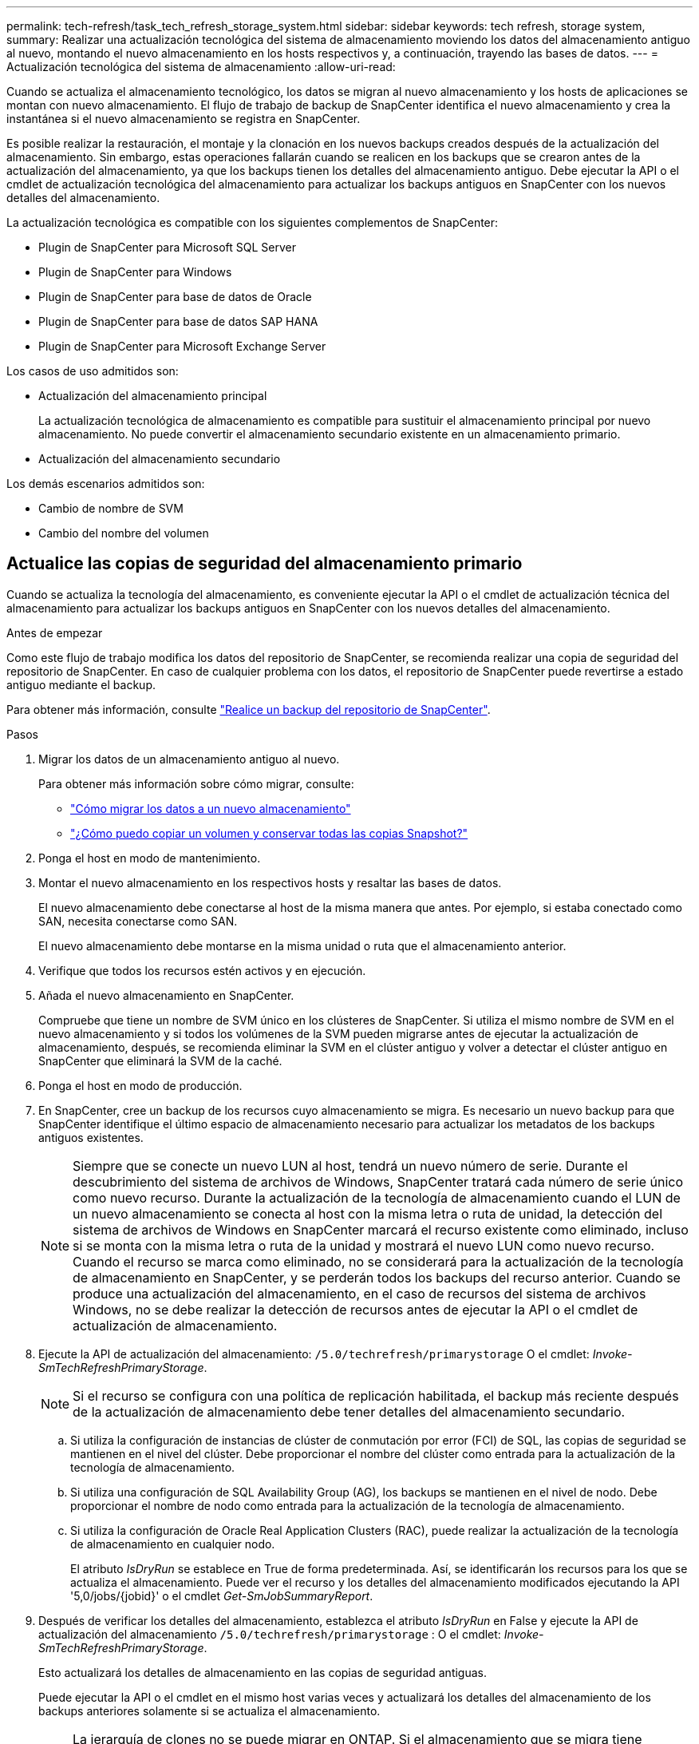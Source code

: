 ---
permalink: tech-refresh/task_tech_refresh_storage_system.html 
sidebar: sidebar 
keywords: tech refresh, storage system, 
summary: Realizar una actualización tecnológica del sistema de almacenamiento moviendo los datos del almacenamiento antiguo al nuevo, montando el nuevo almacenamiento en los hosts respectivos y, a continuación, trayendo las bases de datos. 
---
= Actualización tecnológica del sistema de almacenamiento
:allow-uri-read: 


[role="lead"]
Cuando se actualiza el almacenamiento tecnológico, los datos se migran al nuevo almacenamiento y los hosts de aplicaciones se montan con nuevo almacenamiento. El flujo de trabajo de backup de SnapCenter identifica el nuevo almacenamiento y crea la instantánea si el nuevo almacenamiento se registra en SnapCenter.

Es posible realizar la restauración, el montaje y la clonación en los nuevos backups creados después de la actualización del almacenamiento. Sin embargo, estas operaciones fallarán cuando se realicen en los backups que se crearon antes de la actualización del almacenamiento, ya que los backups tienen los detalles del almacenamiento antiguo. Debe ejecutar la API o el cmdlet de actualización tecnológica del almacenamiento para actualizar los backups antiguos en SnapCenter con los nuevos detalles del almacenamiento.

La actualización tecnológica es compatible con los siguientes complementos de SnapCenter:

* Plugin de SnapCenter para Microsoft SQL Server
* Plugin de SnapCenter para Windows
* Plugin de SnapCenter para base de datos de Oracle
* Plugin de SnapCenter para base de datos SAP HANA
* Plugin de SnapCenter para Microsoft Exchange Server


Los casos de uso admitidos son:

* Actualización del almacenamiento principal
+
La actualización tecnológica de almacenamiento es compatible para sustituir el almacenamiento principal por nuevo almacenamiento. No puede convertir el almacenamiento secundario existente en un almacenamiento primario.

* Actualización del almacenamiento secundario


Los demás escenarios admitidos son:

* Cambio de nombre de SVM
* Cambio del nombre del volumen




== Actualice las copias de seguridad del almacenamiento primario

Cuando se actualiza la tecnología del almacenamiento, es conveniente ejecutar la API o el cmdlet de actualización técnica del almacenamiento para actualizar los backups antiguos en SnapCenter con los nuevos detalles del almacenamiento.

.Antes de empezar
Como este flujo de trabajo modifica los datos del repositorio de SnapCenter, se recomienda realizar una copia de seguridad del repositorio de SnapCenter. En caso de cualquier problema con los datos, el repositorio de SnapCenter puede revertirse a estado antiguo mediante el backup.

Para obtener más información, consulte https://docs.netapp.com/us-en/snapcenter/admin/concept_manage_the_snapcenter_server_repository.html#back-up-the-snapcenter-repository["Realice un backup del repositorio de SnapCenter"].

.Pasos
. Migrar los datos de un almacenamiento antiguo al nuevo.
+
Para obtener más información sobre cómo migrar, consulte:

+
** https://kb.netapp.com/mgmt/SnapCenter/How_to_perform_Storage_tech_refresh["Cómo migrar los datos a un nuevo almacenamiento"]
** https://kb.netapp.com/onprem/ontap/dp/SnapMirror/How_can_I_copy_a_volume_and_preserve_all_of_the_Snapshot_copies["¿Cómo puedo copiar un volumen y conservar todas las copias Snapshot?"]


. Ponga el host en modo de mantenimiento.
. Montar el nuevo almacenamiento en los respectivos hosts y resaltar las bases de datos.
+
El nuevo almacenamiento debe conectarse al host de la misma manera que antes. Por ejemplo, si estaba conectado como SAN, necesita conectarse como SAN.

+
El nuevo almacenamiento debe montarse en la misma unidad o ruta que el almacenamiento anterior.

. Verifique que todos los recursos estén activos y en ejecución.
. Añada el nuevo almacenamiento en SnapCenter.
+
Compruebe que tiene un nombre de SVM único en los clústeres de SnapCenter. Si utiliza el mismo nombre de SVM en el nuevo almacenamiento y si todos los volúmenes de la SVM pueden migrarse antes de ejecutar la actualización de almacenamiento, después, se recomienda eliminar la SVM en el clúster antiguo y volver a detectar el clúster antiguo en SnapCenter que eliminará la SVM de la caché.

. Ponga el host en modo de producción.
. En SnapCenter, cree un backup de los recursos cuyo almacenamiento se migra. Es necesario un nuevo backup para que SnapCenter identifique el último espacio de almacenamiento necesario para actualizar los metadatos de los backups antiguos existentes.
+

NOTE: Siempre que se conecte un nuevo LUN al host, tendrá un nuevo número de serie. Durante el descubrimiento del sistema de archivos de Windows, SnapCenter tratará cada número de serie único como nuevo recurso. Durante la actualización de la tecnología de almacenamiento cuando el LUN de un nuevo almacenamiento se conecta al host con la misma letra o ruta de unidad, la detección del sistema de archivos de Windows en SnapCenter marcará el recurso existente como eliminado, incluso si se monta con la misma letra o ruta de la unidad y mostrará el nuevo LUN como nuevo recurso. Cuando el recurso se marca como eliminado, no se considerará para la actualización de la tecnología de almacenamiento en SnapCenter, y se perderán todos los backups del recurso anterior. Cuando se produce una actualización del almacenamiento, en el caso de recursos del sistema de archivos Windows, no se debe realizar la detección de recursos antes de ejecutar la API o el cmdlet de actualización de almacenamiento.

. Ejecute la API de actualización del almacenamiento: `/5.0/techrefresh/primarystorage` O el cmdlet: _Invoke-SmTechRefreshPrimaryStorage_.
+

NOTE: Si el recurso se configura con una política de replicación habilitada, el backup más reciente después de la actualización de almacenamiento debe tener detalles del almacenamiento secundario.

+
.. Si utiliza la configuración de instancias de clúster de conmutación por error (FCI) de SQL, las copias de seguridad se mantienen en el nivel del clúster. Debe proporcionar el nombre del clúster como entrada para la actualización de la tecnología de almacenamiento.
.. Si utiliza una configuración de SQL Availability Group (AG), los backups se mantienen en el nivel de nodo. Debe proporcionar el nombre de nodo como entrada para la actualización de la tecnología de almacenamiento.
.. Si utiliza la configuración de Oracle Real Application Clusters (RAC), puede realizar la actualización de la tecnología de almacenamiento en cualquier nodo.
+
El atributo _IsDryRun_ se establece en True de forma predeterminada. Así, se identificarán los recursos para los que se actualiza el almacenamiento. Puede ver el recurso y los detalles del almacenamiento modificados ejecutando la API '5,0/jobs/{jobid}' o el cmdlet _Get-SmJobSummaryReport_.



. Después de verificar los detalles del almacenamiento, establezca el atributo _IsDryRun_ en False y ejecute la API de actualización del almacenamiento `/5.0/techrefresh/primarystorage` : O el cmdlet: _Invoke-SmTechRefreshPrimaryStorage_.
+
Esto actualizará los detalles de almacenamiento en las copias de seguridad antiguas.

+
Puede ejecutar la API o el cmdlet en el mismo host varias veces y actualizará los detalles del almacenamiento de los backups anteriores solamente si se actualiza el almacenamiento.

+

NOTE: La jerarquía de clones no se puede migrar en ONTAP. Si el almacenamiento que se migra tiene metadatos de clonado en SnapCenter, el recurso clonado se marcará como recurso independiente. Los clones de los metadatos del clon se eliminarán de forma recursiva.

. (Opcional) Si todas las snapshots no se mueven del almacenamiento primario antiguo a un nuevo almacenamiento primario, ejecute la siguiente API: `/5.0/hosts/primarybackupsexistencecheck` O el cmdlet _Invoke-SmPrimaryBackupsExistenceCheck_.
+
Esto realizará la comprobación de existencia de instantáneas en el nuevo almacenamiento primario y marcará los respectivos backups que no están disponibles para ninguna operación en SnapCenter.





== Actualice los backups del almacenamiento secundario

Cuando se actualiza la tecnología del almacenamiento, es conveniente ejecutar la API o el cmdlet de actualización técnica del almacenamiento para actualizar los backups antiguos en SnapCenter con los nuevos detalles del almacenamiento.

.Antes de empezar
Como este flujo de trabajo modifica los datos del repositorio de SnapCenter, se recomienda realizar una copia de seguridad del repositorio de SnapCenter. En caso de cualquier problema con los datos, el repositorio de SnapCenter puede revertirse a estado antiguo mediante el backup.

Para obtener más información, consulte https://docs.netapp.com/us-en/snapcenter/admin/concept_manage_the_snapcenter_server_repository.html#back-up-the-snapcenter-repository["Realice un backup del repositorio de SnapCenter"].

.Pasos
. Migrar los datos de un almacenamiento antiguo al nuevo.
+
Para obtener más información sobre cómo migrar, consulte:

+
** https://kb.netapp.com/mgmt/SnapCenter/How_to_perform_Storage_tech_refresh["Cómo migrar los datos a un nuevo almacenamiento"]
** https://kb.netapp.com/onprem/ontap/dp/SnapMirror/How_can_I_copy_a_volume_and_preserve_all_of_the_Snapshot_copies["¿Cómo puedo copiar un volumen y conservar todas las copias Snapshot?"]


. Establezca la relación de SnapMirror entre el almacenamiento principal y el nuevo almacenamiento secundario, y asegúrese de que el estado de la relación sea correcto.
. En SnapCenter, cree un backup de los recursos cuyo almacenamiento se migra.
+
Es necesario un nuevo backup para que SnapCenter identifique el último espacio de almacenamiento y se utilizará para actualizar los metadatos de los backups anteriores existentes.

+

IMPORTANT: Debe esperar hasta que se complete esta operación. Si continúa con el siguiente paso antes de que finalice, SnapCenter perderá por completo metadatos de Snapshot secundarias antiguas.

. Después de crear correctamente el backup de todos los recursos en un host, ejecute la API de actualización del almacenamiento secundario `/5.0/techrefresh/secondarystorage` o el cmdlet: _Invoke-SmTechRefreshSecondaryStorage_.
+
Esto actualizará los detalles del almacenamiento secundario de los backups anteriores en el host dado.

+
Si desea ejecutar esto a nivel de recurso, haga clic en *Actualizar* para cada recurso para actualizar los metadatos de almacenamiento secundario.

. Después de actualizar correctamente los backups antiguos, puede romper la relación de almacenamiento secundario anterior con el primario.

